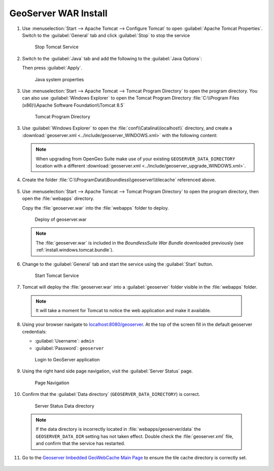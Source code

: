 .. _install.windows.tomcat.geoserver.install:

GeoServer WAR Install
=====================

1. Use :menuselection:`Start --> Apache Tomcat --> Configure Tomcat` to open :guilabel:`Apache Tomcat Properties`. Switch to the :guilabel:`General` tab and click :guilabel:`Stop` to stop the service
   
   .. figure:: ../img/tomcat_stop.png
      
      Stop Tomcat Service
      
2. Switch to the :guilabel:`Java` tab and add the following to the :guilabel:`Java Options`:
  
   .. literalinclude:: ../include/java_opts.txt
      :language: bash
      :start-after: # geoserver
      :end-before: # geoserver end
     
   Then press :guilabel:`Apply`.

   .. figure:: ../img/geoserver_system_properties.png
   
      Java system properties

#. Use :menuselection:`Start --> Apache Tomcat --> Tomcat Program Directory` to open the program directory.  You can also use :guilabel:`Windows Explorer` to open the Tomcat Program Directory :file:`C:\\Program Files (x86)\\Apache Software Foundation\\Tomcat 8.5`
   
   .. figure:: ../img/tomcat_program_directory.png
   
      Tomcat Program Directory

3. Use :guilabel:`Windows Explorer` to open the :file:`conf\\Catalina\\localhost\\` directory, and create a :download:`geoserver.xml <../include/geoserver_WINDOWS.xml>` with the following content:
   
   .. literalinclude:: ../include/geoserver_WINDOWS.xml
      :language: xml
   
   .. note:: When upgrading from OpenGeo Suite make use of your existing ``GEOSERVER_DATA_DIRECTORY`` location with a different :download:`geoserver.xml <../include/geoserver_upgrade_WINDOWS.xml>`.
   
      .. literalinclude:: ../include/geoserver_upgrade_WINDOWS.xml
         :language: xml

4. Create the folder :file:`C:\\ProgramData\\Boundless\\geoserver\\tilecache` referenced above.

     .. image:: ../img/geoserver_maindir.png


5. Use :menuselection:`Start --> Apache Tomcat --> Tomcat Program Directory` to open the program directory, then open the :file:`webapps` directory.
   
   Copy the :file:`geoserver.war` into the :file:`webapps` folder to deploy.

   .. figure:: ../img/geoserver_deploy.png
       
      Deploy of geoserver.war
   
   .. note:: The :file:`geoserver.war` is included in the *BoundlessSuite War Bundle* downloaded previously (see :ref:`install.windows.tomcat.bundle`).

6. Change to the :guilabel:`General` tab and start the service using the :guilabel:`Start` button.
   
   .. figure:: ../img/tomcat_start.png
      
      Start Tomcat Service
      
7. Tomcat will deploy the :file:`geoserver.war` into a :guilabel:`geoserver` folder visible in the :file:`webapps` folder.

  .. note:: It will take a moment for Tomcat to notice the web application and make it available.

8. Using your browser navigate to `localhost:8080/geoserver <http://localhost:8080/geoserver>`__. At the top of the screen fill in the default geoserver credentials:

   * :guilabel:`Username`: ``admin``
   * :guilabel:`Password`: ``geoserver``

   .. figure:: ../img/geoserver_login.png
       
      Login to GeoServer application
      
9. Using the right hand side page navigation, visit the :guilabel:`Server Status` page.

   .. figure:: ../img/geoserver_status.png
       
      Page Navigation

10. Confirm that the :guilabel:`Data directory` (``GEOSERVER_DATA_DIRECTORY``) is correct.

   .. figure:: ../img/geoserver_status_page.png
      :scale: 75%
      
      Server Status Data directory
      
   .. note:: If the data directory is incorrectly located in :file:`webapps/geoserver/data` the ``GEOSERVER_DATA_DIR`` setting has not taken effect. Double check the :file:`geoserver.xml` file, and confirm that the service has restarted.

11. Go to the `Geoserver Imbedded GeoWebCache Main Page <http://localhost:8080/geoserver/gwc>`__ to ensure the tile cache directory is correctly set.

   .. image:: ../img/imbedded_gwc.png

